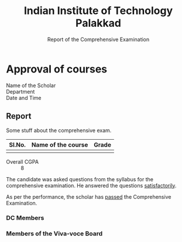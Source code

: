 #+LATEX_CLASS_OPTIONS: [a4paper, 11pt, fullpage]
#+AUTHOR:
#+OPTIONS: toc:nil
#+OPTIONS: num:nil
#+TITLE: Indian Institute of Technology Palakkad
#+SUBTITLE: Report of the Comprehensive Examination
#+LATEX_HEADER: \usepackage[disable,obeyFinal,colorinlistoftodos]{todonotes}
#+LATEX_HEADER: \usepackage[margin=3cm]{geometry}
#+LATEX_HEADER: %% Todo notes should become invisible in the final version.
#+DATE:

#+LATEX: \iffalse
* Approval of courses
#+LATEX: \fi

- Name of the Scholar ::
- Department ::
- Date and Time ::

** Report

   Some stuff about the comprehensive exam.

#+LATEX_HEADER: \usepackage{tabu}
#+ATTR_LATEX: :environment tabu  :align |l|p{6cm}|l|
|--------+--------------------+-------|
| Sl.No. | Name of the course | Grade |
|--------+--------------------+-------|
|        |                    |       |
|--------+--------------------+-------|


- Overall CGPA :: 8


The candidate was asked questions from the syllabus for the
comprehensive examination. He answered the questions _satisfactorily_.

As per the performance, the scholar has _passed_ the Comprehensive Examination.

*** DC Members

*** Members of the Viva-voce Board

